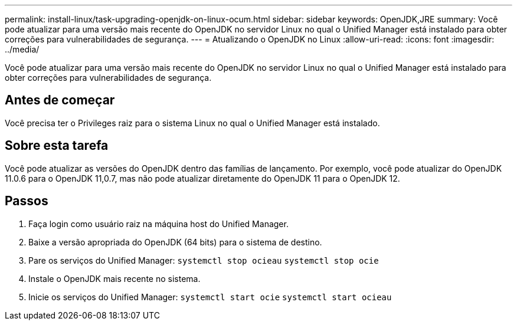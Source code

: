 ---
permalink: install-linux/task-upgrading-openjdk-on-linux-ocum.html 
sidebar: sidebar 
keywords: OpenJDK,JRE 
summary: Você pode atualizar para uma versão mais recente do OpenJDK no servidor Linux no qual o Unified Manager está instalado para obter correções para vulnerabilidades de segurança. 
---
= Atualizando o OpenJDK no Linux
:allow-uri-read: 
:icons: font
:imagesdir: ../media/


[role="lead"]
Você pode atualizar para uma versão mais recente do OpenJDK no servidor Linux no qual o Unified Manager está instalado para obter correções para vulnerabilidades de segurança.



== Antes de começar

Você precisa ter o Privileges raiz para o sistema Linux no qual o Unified Manager está instalado.



== Sobre esta tarefa

Você pode atualizar as versões do OpenJDK dentro das famílias de lançamento. Por exemplo, você pode atualizar do OpenJDK 11.0.6 para o OpenJDK 11,0.7, mas não pode atualizar diretamente do OpenJDK 11 para o OpenJDK 12.



== Passos

. Faça login como usuário raiz na máquina host do Unified Manager.
. Baixe a versão apropriada do OpenJDK (64 bits) para o sistema de destino.
. Pare os serviços do Unified Manager: `systemctl stop ocieau` `systemctl stop ocie`
. Instale o OpenJDK mais recente no sistema.
. Inicie os serviços do Unified Manager: `systemctl start ocie` `systemctl start ocieau`

